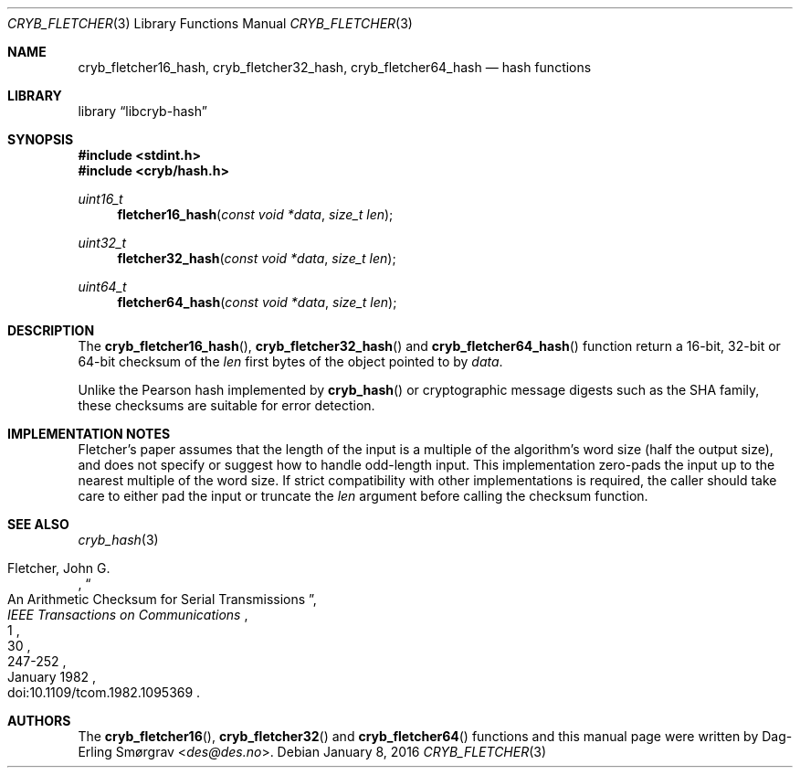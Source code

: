 .\"-
.\" Copyright (c) 2016 Dag-Erling Smørgrav
.\" All rights reserved.
.\"
.\" Redistribution and use in source and binary forms, with or without
.\" modification, are permitted provided that the following conditions
.\" are met:
.\" 1. Redistributions of source code must retain the above copyright
.\"    notice, this list of conditions and the following disclaimer.
.\" 2. Redistributions in binary form must reproduce the above copyright
.\"    notice, this list of conditions and the following disclaimer in the
.\"    documentation and/or other materials provided with the distribution.
.\" 3. The name of the author may not be used to endorse or promote
.\"    products derived from this software without specific prior written
.\"    permission.
.\"
.\" THIS SOFTWARE IS PROVIDED BY THE AUTHOR AND CONTRIBUTORS ``AS IS'' AND
.\" ANY EXPRESS OR IMPLIED WARRANTIES, INCLUDING, BUT NOT LIMITED TO, THE
.\" IMPLIED WARRANTIES OF MERCHANTABILITY AND FITNESS FOR A PARTICULAR PURPOSE
.\" ARE DISCLAIMED.  IN NO EVENT SHALL THE AUTHOR OR CONTRIBUTORS BE LIABLE
.\" FOR ANY DIRECT, INDIRECT, INCIDENTAL, SPECIAL, EXEMPLARY, OR CONSEQUENTIAL
.\" DAMAGES (INCLUDING, BUT NOT LIMITED TO, PROCUREMENT OF SUBSTITUTE GOODS
.\" OR SERVICES; LOSS OF USE, DATA, OR PROFITS; OR BUSINESS INTERRUPTION)
.\" HOWEVER CAUSED AND ON ANY THEORY OF LIABILITY, WHETHER IN CONTRACT, STRICT
.\" LIABILITY, OR TORT (INCLUDING NEGLIGENCE OR OTHERWISE) ARISING IN ANY WAY
.\" OUT OF THE USE OF THIS SOFTWARE, EVEN IF ADVISED OF THE POSSIBILITY OF
.\" SUCH DAMAGE.
.\"
.Dd January 8, 2016
.Dt CRYB_FLETCHER 3
.Os
.Sh NAME
.Nm cryb_fletcher16_hash ,
.Nm cryb_fletcher32_hash ,
.Nm cryb_fletcher64_hash
.Nd hash functions
.Sh LIBRARY
.Lb libcryb-hash
.Sh SYNOPSIS
.In stdint.h
.In cryb/hash.h
.Ft uint16_t
.Fn fletcher16_hash "const void *data" "size_t len"
.Ft uint32_t
.Fn fletcher32_hash "const void *data" "size_t len"
.Ft uint64_t
.Fn fletcher64_hash "const void *data" "size_t len"
.Sh DESCRIPTION
The
.Fn cryb_fletcher16_hash ,
.Fn cryb_fletcher32_hash
and
.Fn cryb_fletcher64_hash
function return a 16-bit, 32-bit or 64-bit checksum of the
.Va len
first bytes of the object pointed to by
.Va data .
.Pp
Unlike the Pearson hash implemented by
.Fn cryb_hash
or cryptographic message digests such as the SHA family, these
checksums are suitable for error detection.
.Sh IMPLEMENTATION NOTES
Fletcher's paper assumes that the length of the input is a multiple of
the algorithm's word size (half the output size), and does not specify
or suggest how to handle odd-length input.
This implementation zero-pads the input up to the nearest multiple of
the word size.
If strict compatibility with other implementations is required, the
caller should take care to either pad the input or truncate the
.Va len
argument before calling the checksum function.
.Sh SEE ALSO
.Xr cryb_hash 3
.\".Sh REFERENCES
.Rs
.%A "Fletcher, John G."
.%D "January 1982"
.%T "An Arithmetic Checksum for Serial Transmissions"
.%J "IEEE Transactions on Communications"
.%V "30"
.%N "1"
.%P "247-252"
.%O "doi:10.1109/tcom.1982.1095369"
.Re
.Sh AUTHORS
The
.Fn cryb_fletcher16 ,
.Fn cryb_fletcher32
and
.Fn cryb_fletcher64
functions and this manual page were written by
.An Dag-Erling Sm\(/orgrav Aq Mt des@des.no .

